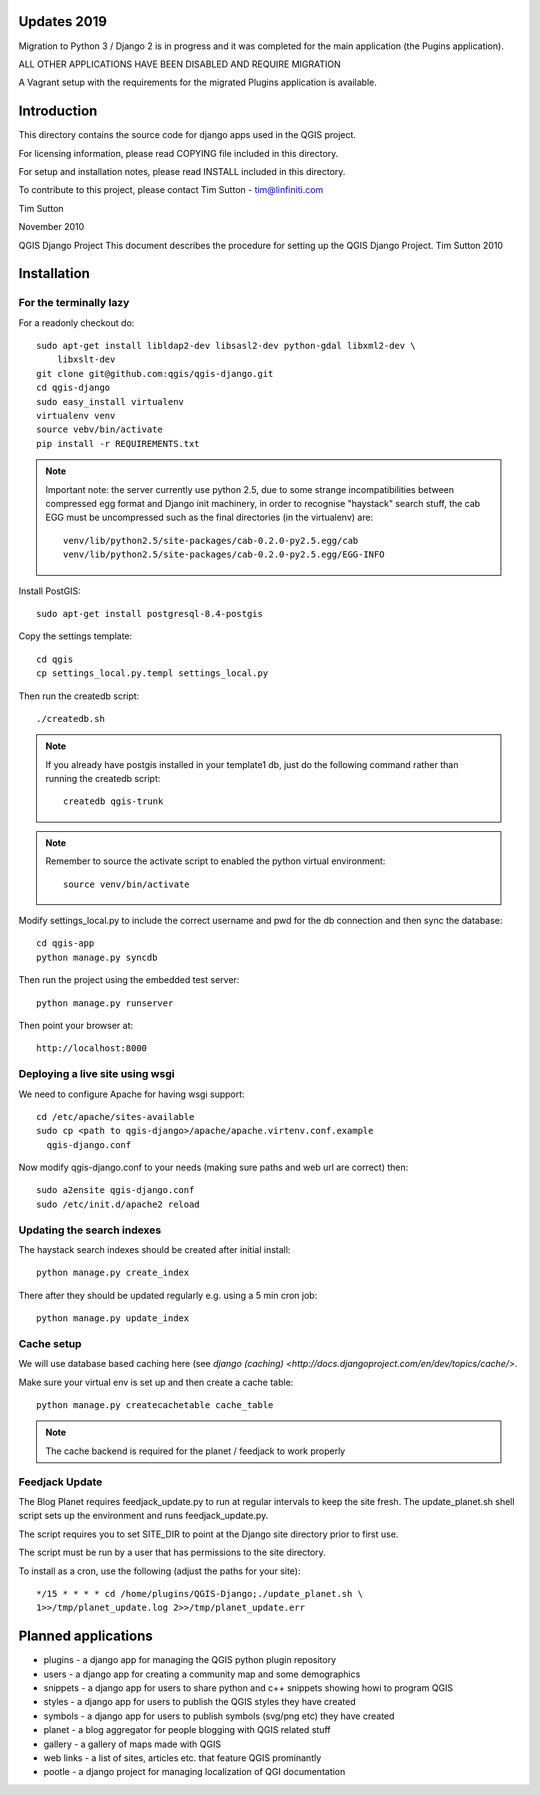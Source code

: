 
Updates 2019
================================================================================

Migration to Python 3 / Django 2 is in progress and it
was completed for the main application (the Pugins application).

ALL OTHER APPLICATIONS HAVE BEEN DISABLED AND REQUIRE MIGRATION

A Vagrant setup with the requirements for the migrated Plugins application
is available.



Introduction
================================================================================

This directory contains the source code for django apps used in the QGIS
project.

For licensing information, please read COPYING file included in this directory.

For setup and installation notes, please read INSTALL included in this
directory.

To contribute to this project, please contact Tim Sutton - tim@linfiniti.com

Tim Sutton

November 2010

QGIS Django Project
This document describes the procedure for setting up the QGIS Django Project.
Tim Sutton 2010

Installation
================================================================================

For the terminally lazy
--------------------------------------------------------------------------------

For a readonly checkout do::

  sudo apt-get install libldap2-dev libsasl2-dev python-gdal libxml2-dev \
      libxslt-dev
  git clone git@github.com:qgis/qgis-django.git
  cd qgis-django
  sudo easy_install virtualenv
  virtualenv venv
  source vebv/bin/activate
  pip install -r REQUIREMENTS.txt

.. note::  Important note: the server currently use python 2.5, due to some
   strange incompatibilities between compressed egg format and Django
   init machinery, in order to recognise "haystack" search stuff, the
   cab EGG must be uncompressed such as the final directories (in the
   virtualenv) are::

     venv/lib/python2.5/site-packages/cab-0.2.0-py2.5.egg/cab
     venv/lib/python2.5/site-packages/cab-0.2.0-py2.5.egg/EGG-INFO

Install PostGIS::

  sudo apt-get install postgresql-8.4-postgis

Copy the settings template::

  cd qgis
  cp settings_local.py.templ settings_local.py

Then run the createdb script::

  ./createdb.sh

.. note:: If you already have postgis installed in your template1 db,
   just do the following command rather than running the createdb script::

      createdb qgis-trunk


.. note:: Remember to source the activate script to enabled the python
   virtual environment::

     source venv/bin/activate

Modify settings_local.py to include the correct username and pwd for the
db connection and then sync the database::

  cd qgis-app
  python manage.py syncdb

Then run the project using the embedded test server::

  python manage.py runserver

Then point your browser at::

  http://localhost:8000

Deploying a live site using wsgi
--------------------------------------------------------------------------------

We need to configure Apache for having wsgi support::

  cd /etc/apache/sites-available
  sudo cp <path to qgis-django>/apache/apache.virtenv.conf.example
    qgis-django.conf

Now modify qgis-django.conf to your needs (making sure paths and web url are
correct) then::

  sudo a2ensite qgis-django.conf
  sudo /etc/init.d/apache2 reload

Updating the search indexes
--------------------------------------------------------------------------------

The haystack search indexes should be created after initial install::

  python manage.py create_index

There after they should be updated regularly e.g. using a 5 min cron job::

  python manage.py update_index

Cache setup
--------------------------------------------------------------------------------

We will use database based caching here (see `django (caching)
<http://docs.djangoproject.com/en/dev/topics/cache/>`.

Make sure your virtual env is set up and then create a cache table::

  python manage.py createcachetable cache_table

.. note:: The cache backend is required for the planet / feedjack to work
   properly

Feedjack Update
--------------------------------------------------------------------------------

The Blog Planet requires feedjack_update.py to run at regular intervals to keep
the site fresh. The update_planet.sh shell script sets up the environment and
runs feedjack_update.py.

The script requires you to set SITE_DIR to point at the Django site directory
prior to first use.

The script must be run by a user that has permissions to the site directory.

To install as a cron, use the following (adjust the paths for your site)::

  */15 * * * * cd /home/plugins/QGIS-Django;./update_planet.sh \
  1>>/tmp/planet_update.log 2>>/tmp/planet_update.err


Planned applications
================================================================================

* plugins - a django app for managing the QGIS python plugin repository
* users - a django app for creating a community map and some demographics
* snippets - a django app for users to share python and c++ snippets showing howi
  to program QGIS
* styles - a django app for users to publish the QGIS styles they have created
* symbols - a django app for users to publish symbols (svg/png etc) they have created
* planet - a blog aggregator for people blogging with QGIS related stuff
* gallery - a gallery of maps made with QGIS
* web links - a list of sites, articles etc. that feature QGIS prominantly
* pootle - a django project for managing localization of QGI documentation

